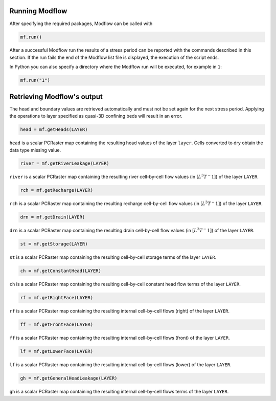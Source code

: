 Running Modflow
---------------

After specifying the required packages, Modflow can be called with

.. code-block:: python

   mf.run()

After a successful Modflow run the results of a stress period can be reported with the commands described in this section. If the run fails the end of the Modflow list file is displayed, the execution of the script ends.

In Python you can also specify a directory where the Modflow run will be executed, for example in ``1``:

.. code-block:: python

   mf.run("1")

Retrieving Modflow's output
---------------------------

The head and boundary values are retrieved automatically and must not be set again for the next stress period. Applying the operations to layer specified as quasi-3D confining beds will result in an error.

.. code-block:: python

   head = mf.getHeads(LAYER)

``head`` is a scalar PCRaster map containing the resulting head values of the layer ``layer``. Cells converted to dry obtain the data type missing value.

.. code-block:: python

   river = mf.getRiverLeakage(LAYER)

``river`` is a scalar PCRaster map containing the resulting river cell-by-cell flow values (in [:math:`L^3T^-1`]) of the layer ``LAYER``.

.. code-block:: python

   rch = mf.getRecharge(LAYER)

``rch`` is a scalar PCRaster map containing the resulting recharge cell-by-cell flow values (in [:math:`L^3T^-1]`) of the layer ``LAYER``.

.. code-block:: python

   drn = mf.getDrain(LAYER)

``drn`` is a scalar PCRaster map containing the resulting drain cell-by-cell flow values (in [:math:`L^3T^-1]`) of the layer ``LAYER``.


.. code-block:: python

   st = mf.getStorage(LAYER)

``st`` is a scalar PCRaster map containing the resulting cell-by-cell storage terms of the layer ``LAYER``.


.. code-block:: python

   ch = mf.getConstantHead(LAYER)

``ch`` is a scalar PCRaster map containing the resulting cell-by-cell constant head flow terms of the layer ``LAYER``.


.. code-block:: python

   rf = mf.getRightFace(LAYER)

``rf`` is a scalar PCRaster map containing the resulting internal cell-by-cell flows (right) of the layer ``LAYER``.


.. code-block:: python

   ff = mf.getFrontFace(LAYER)

``ff`` is a scalar PCRaster map containing the resulting internal cell-by-cell flows (front) of the layer ``LAYER``.


.. code-block:: python

   lf = mf.getLowerFace(LAYER)

``lf`` is a scalar PCRaster map containing the resulting internal cell-by-cell flows (lower) of the layer ``LAYER``.


.. code-block:: python

   gh = mf.getGeneralHeadLeakage(LAYER)

``gh`` is a scalar PCRaster map containing the resulting internal cell-by-cell flows terms of the layer ``LAYER``.
